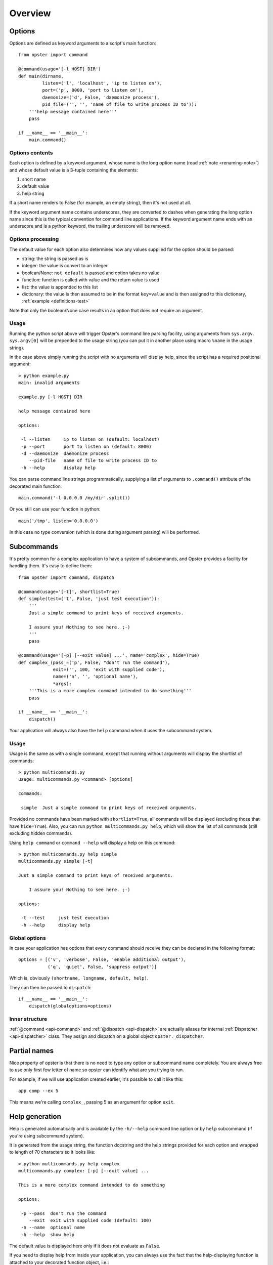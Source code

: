 ==========
 Overview
==========

Options
=======

Options are defined as keyword arguments to a script's main function::

  from opster import command

  @command(usage='[-l HOST] DIR')
  def main(dirname,
           listen=('l', 'localhost', 'ip to listen on'),
           port=('p', 8000, 'port to listen on'),
           daemonize=('d', False, 'daemonize process'),
           pid_file=('', '', 'name of file to write process ID to')):
      '''help message contained here'''
      pass

  if __name__ == '__main__':
      main.command()


Options contents
----------------

Each option is defined by a keyword argument, whose name is the long option
name (read :ref:`note <renaming-note>`) and whose default value is a 3-tuple
containing the elements:

1. short name
2. default value
3. help string

If a short name renders to False (for example, an empty string), then it's not
used at all.

.. _renaming-note:

If the keyword argument name contains underscores, they are converted to
dashes when generating the long option name since this is the typical
convention for command line applications. If the keyword argument name ends
with an underscore and is a python keyword, the trailing underscore will be
removed.

.. _options-processing:

Options processing
------------------

The default value for each option also determines how any values supplied for
the option should be parsed:

- string: the string is passed as is
- integer: the value is convert to an integer
- boolean/None: ``not default`` is passed and option takes no value
- function: function is called with value and the return value is used
- list: the value is appended to this list
- dictionary: the value is then assumed to be in the format ``key=value`` and
  is then assigned to this dictionary, :ref:`example <definitions-test>`

Note that only the boolean/None case results in an option that does not
require an argument.

Usage
-----

Running the python script above will trigger Opster's command line parsing
facility, using arguments from ``sys.argv``. ``sys.argv[0]`` will be prepended
to the usage string (you can put it in another place using macro ``%name`` in
the usage string).

In the case above simply running the script with no arguments will display
help, since the script has a required positional argument::

  > python example.py
  main: invalid arguments

  example.py [-l HOST] DIR

  help message contained here

  options:

   -l --listen     ip to listen on (default: localhost)
   -p --port       port to listen on (default: 8000)
   -d --daemonize  daemonize process
      --pid-file   name of file to write process ID to
   -h --help       display help

You can parse command line strings programmatically, supplying a list of
arguments to ``.command()`` attribute of the decorated main function::

  main.command('-l 0.0.0.0 /my/dir'.split())

Or you still can use your function in python::

  main('/tmp', listen='0.0.0.0')

In this case no type conversion (which is done during argument parsing) will
be performed.

.. _subcommands:

Subcommands
===========

It's pretty common for a complex application to have a system of subcommands,
and Opster provides a facility for handling them. It's easy to define them::

  from opster import command, dispatch

  @command(usage='[-t]', shortlist=True)
  def simple(test=('t', False, 'just test execution')):
      '''
      Just a simple command to print keys of received arguments.
  
      I assure you! Nothing to see here. ;-)
      '''
      pass

  @command(usage='[-p] [--exit value] ...', name='complex', hide=True)
  def complex_(pass_=('p', False, "don't run the command"),
               exit=('', 100, 'exit with supplied code'),
               name=('n', '', 'optional name'),
               *args):
      '''This is a more complex command intended to do something'''
      pass

  if __name__ == '__main__':
      dispatch()

Your application will always also have the ``help`` command when it uses the
subcommand system.

Usage
-----

Usage is the same as with a single command, except that running without arguments
will display the shortlist of commands::

  > python multicommands.py
  usage: multicommands.py <command> [options]

  commands:

   simple  Just a simple command to print keys of received arguments.

Provided no commands have been marked with ``shortlist=True``, all commands
will be displayed (excluding those that have ``hide=True``). Also, you can run
``python multicommands.py help``, which will show the list of all commands
(still excluding hidden commands).

Using ``help command`` or ``command --help`` will display a help on this
command::

  > python multicommands.py help simple
  multicommands.py simple [-t]

  Just a simple command to print keys of received arguments.
  
      I assure you! Nothing to see here. ;-)

  options:

   -t --test     just test execution
   -h --help     display help

Global options
--------------

In case your application has options that every command should receive they
can be declared in the following format::

  options = [('v', 'verbose', False, 'enable additional output'),
             ('q', 'quiet', False, 'suppress output')]

Which is, obviously ``(shortname, longname, default, help)``.
             
They can then be passed to ``dispatch``::

  if __name__ == '__main__':
      dispatch(globaloptions=options)


Inner structure
---------------

:ref:`@command <api-command>` and :ref:`@dispatch <api-dispatch>` are actually
aliases for internal :ref:`Dispatcher <api-dispatcher>` class. They assign and
dispatch on a global object ``opster._dispatcher``.

.. _partial-names:

Partial names
=============

Nice property of opster is that there is no need to type any option or
subcommand name completely. You are always free to use only first few letter of
name so opster can identify what are you trying to run.

For example, if we will use application created earlier, it's possible to call
it like this::

  app comp --ex 5

This means we're calling ``complex_``, passing 5 as an argument for option ``exit``.

.. _help-generation:

Help generation
===============

Help is generated automatically and is available by the ``-h/--help`` command
line option or by ``help`` subcommand (if you're using subcommand system).

It is generated from the usage string, the function docstring and the help
strings provided for each option and wrapped to length of 70 characters so it
looks
like::

  > python multicommands.py help complex
  multicommands.py complex: [-p] [--exit value] ...

  This is a more complex command intended to do something

  options:

   -p --pass  don't run the command
      --exit  exit with supplied code (default: 100)
   -n --name  optional name
   -h --help  show help

The default value is displayed here only if it does not evaluate as ``False``.
   
.. _innerhelp:

If you need to display help from inside your application, you can always use
the fact that the help-displaying function is attached to your decorated
function object, i.e.::

  @command()
  def something():
      if some_consequences:
          something.help()

See `an example from the tests`_.

Error messages
==============

Opster provides a mechanism to quit out of script execution returning a
message to the user: simply raise ``command.Error`` at any point. Opster will
catch the error and display its message to the script user. For example::

  from opster import command

  @command()
  def main(algorithm=('a', 'fast', 'algorithm: slow or fast')):
      '''
      script that uses two possible algorithms.
      '''
      if algorithm not in ('short', 'fast'):
          raise command.Error('unrecognised algorithm "{0}"'.format(algorithm))
      pass

  if __name__ == "__main__":
      main.command()

Now we can do::

  > python quit.py --algorithm=quick
  unrecognised algorithm "quick"

.. _example from tests: http://hg.piranha.org.ua/opster/file/default/tests/selfhelp.py
